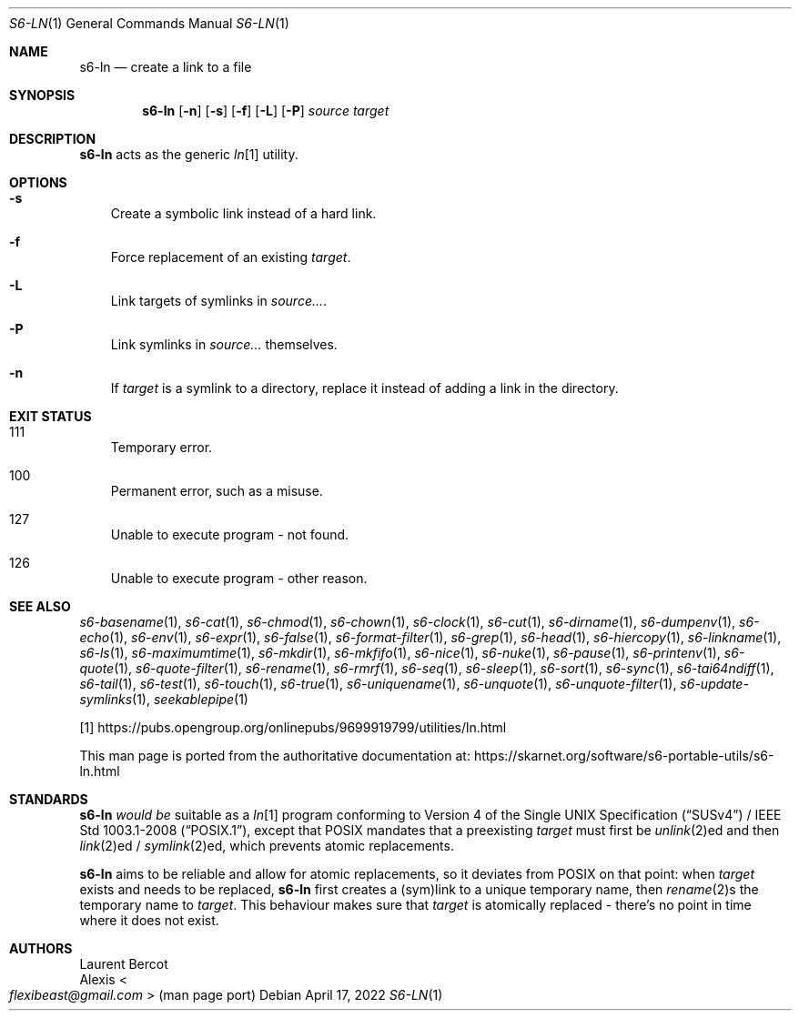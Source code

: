.Dd April 17, 2022
.Dt S6-LN 1
.Os
.Sh NAME
.Nm s6-ln
.Nd create a link to a file
.Sh SYNOPSIS
.Nm
.Op Fl n
.Op Fl s
.Op Fl f
.Op Fl L
.Op Fl P
.Ar source
.Ar target
.Sh DESCRIPTION
.Nm
acts as the generic
.Pa ln Ns
[1] utility.
.Sh OPTIONS
.Bl -tag -width x
.It Fl s
Create a symbolic link instead of a hard link.
.It Fl f
Force replacement of an existing
.Ar target .
.It Fl L
Link targets of symlinks in
.Ar source... .
.It Fl P
Link symlinks in
.Ar source...
themselves.
.It Fl n
If
.Ar target
is a symlink to a directory, replace it instead of adding a link in
the directory.
.El
.Sh EXIT STATUS
.Bl -tag -width x
.It 111
Temporary error.
.It 100
Permanent error, such as a misuse.
.It 127
Unable to execute program - not found.
.It 126
Unable to execute program - other reason.
.El
.Sh SEE ALSO
.Xr s6-basename 1 ,
.Xr s6-cat 1 ,
.Xr s6-chmod 1 ,
.Xr s6-chown 1 ,
.Xr s6-clock 1 ,
.Xr s6-cut 1 ,
.Xr s6-dirname 1 ,
.Xr s6-dumpenv 1 ,
.Xr s6-echo 1 ,
.Xr s6-env 1 ,
.Xr s6-expr 1 ,
.Xr s6-false 1 ,
.Xr s6-format-filter 1 ,
.Xr s6-grep 1 ,
.Xr s6-head 1 ,
.Xr s6-hiercopy 1 ,
.Xr s6-linkname 1 ,
.Xr s6-ls 1 ,
.Xr s6-maximumtime 1 ,
.Xr s6-mkdir 1 ,
.Xr s6-mkfifo 1 ,
.Xr s6-nice 1 ,
.Xr s6-nuke 1 ,
.Xr s6-pause 1 ,
.Xr s6-printenv 1 ,
.Xr s6-quote 1 ,
.Xr s6-quote-filter 1 ,
.Xr s6-rename 1 ,
.Xr s6-rmrf 1 ,
.Xr s6-seq 1 ,
.Xr s6-sleep 1 ,
.Xr s6-sort 1 ,
.Xr s6-sync 1 ,
.Xr s6-tai64ndiff 1 ,
.Xr s6-tail 1 ,
.Xr s6-test 1 ,
.Xr s6-touch 1 ,
.Xr s6-true 1 ,
.Xr s6-uniquename 1 ,
.Xr s6-unquote 1 ,
.Xr s6-unquote-filter 1 ,
.Xr s6-update-symlinks 1 ,
.Xr seekablepipe 1
.Pp
[1]
.Lk https://pubs.opengroup.org/onlinepubs/9699919799/utilities/ln.html
.Pp
This man page is ported from the authoritative documentation at:
.Lk https://skarnet.org/software/s6-portable-utils/s6-ln.html
.Sh STANDARDS
.Nm
.Em would be
suitable as a
.Pa ln Ns
[1] program conforming to
.St -susv4 /
.St -p1003.1-2008 ,
except that POSIX mandates that a preexisting
.Ar target
must first be
.Xr unlink 2 Ns
ed and then
.Xr link 2 Ns
ed /
.Xr symlink 2 Ns
ed, which prevents atomic replacements.
.Pp
.Nm
aims to be reliable and allow for atomic replacements, so it deviates
from POSIX on that point: when
.Ar target
exists and needs to be replaced,
.Nm
first creates a (sym)link to a unique temporary name, then
.Xr rename 2 Ns
s the temporary name to
.Ar target .
This behaviour makes sure that
.Ar target
is atomically replaced - there's no point in time where it does not
exist.
.Sh AUTHORS
.An Laurent Bercot
.An Alexis Ao Mt flexibeast@gmail.com Ac (man page port)

